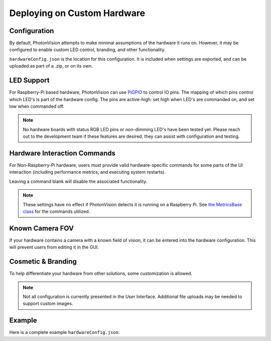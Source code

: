 Deploying on Custom Hardware
============================

Configuration
-------------

By default, PhotonVision attempts to make minimal assumptions of the hardware it runs on. However, it may be configured to enable custom LED control, branding, and other functionality.

``hardwareConfig.json`` is the location for this configuration. It is included when settings are exported, and can be uploaded as part of a .zip, or on its own.

LED Support
-----------

For Raspberry-Pi based hardware, PhotonVision can use `PiGPIO <https://abyz.me.uk/rpi/pigpio/>`_ to control IO pins. The mapping of which pins control which LED's is part of the hardware config. The pins are active-high: set high when LED's are commanded on, and set low when commanded off.

.. tab-set-code::
   .. code-block:: JSON

      {
        "ledPins" : [ 13 ],
        "ledSetCommand" : "",
        "ledsCanDim" : true,
        "ledPWMRange" : [ 0, 100 ],
        "ledPWMSetRange" : "",
        "ledPWMFrequency" : 0,
        "ledDimCommand" : "",
        "ledBlinkCommand" : "",
        "statusRGBPins" : [ ],
      }

.. note:: No hardware boards with status RGB LED pins or non-dimming LED's have been tested yet. Please reach out to the development team if these features are desired, they can assist with configuration and testing.

Hardware Interaction Commands
-----------------------------

For Non-Raspberry-Pi hardware, users must provide valid hardware-specific commands for some parts of the UI interaction (including performance metrics, and executing system restarts).

Leaving a command blank will disable the associated functionality.

.. tab-set-code::
   .. code-block::  JSON

      {
        "cpuTempCommand" : "",
        "cpuMemoryCommand" : "",
        "cpuUtilCommand" : "",
        "gpuMemoryCommand" : "",
        "gpuTempCommand" : "",
        "ramUtilCommand" : "",
        "restartHardwareCommand" : "",
      }

.. note:: These settings have no effect if PhotonVision detects it is running on a Raspberry Pi. See `the MetricsBase class <https://github.com/PhotonVision/photonvision/blob/dbd631da61b7c86b70fa6574c2565ad57d80a91a/photon-core/src/main/java/org/photonvision/common/hardware/metrics/MetricsBase.java>`_ for the commands utilized.

Known Camera FOV
----------------

If your hardware contains a camera with a known field of vision, it can be entered into the hardware configuration. This will prevent users from editing it in the GUI.

.. tab-set-code::
   .. code-block:: JSON

      {
        "vendorFOV" : 98.9
      }

Cosmetic & Branding
-------------------

To help differentiate your hardware from other solutions, some customization is allowed.

.. tab-set-code::
   .. code-block:: JSON

      {
        "deviceName" : "Super Cool Custom Hardware",
        "deviceLogoPath" : "",
        "supportURL" : "https://cat-bounce.com/",
      }

.. note:: Not all configuration is currently presented in the User Interface. Additional file uploads may be needed to support custom images.

Example
-------

Here is a complete example ``hardwareConfig.json``:

.. tab-set-code::
   .. code-block:: 

      {
        "deviceName" : "Blinky McBlinkface",
        "deviceLogoPath" : "",
        "supportURL" : "https://www.youtube.com/watch?v=b-CvLWbfZhU",
        "ledPins" : [2, 13],
        "ledSetCommand" : "",
        "ledsCanDim" : true,
        "ledPWMRange" : [ 0, 100 ],
        "ledPWMSetRange" : "",
        "ledPWMFrequency" : 0,
        "ledDimCommand" : "",
        "ledBlinkCommand" : "",
        "statusRGBPins" : [ ],
        "cpuTempCommand" : "",
        "cpuMemoryCommand" : "",
        "cpuUtilCommand" : "",
        "gpuMemoryCommand" : "",
        "gpuTempCommand" : "",
        "ramUtilCommand" : "",
        "restartHardwareCommand" : "",
        "vendorFOV" : 72.5
      }

